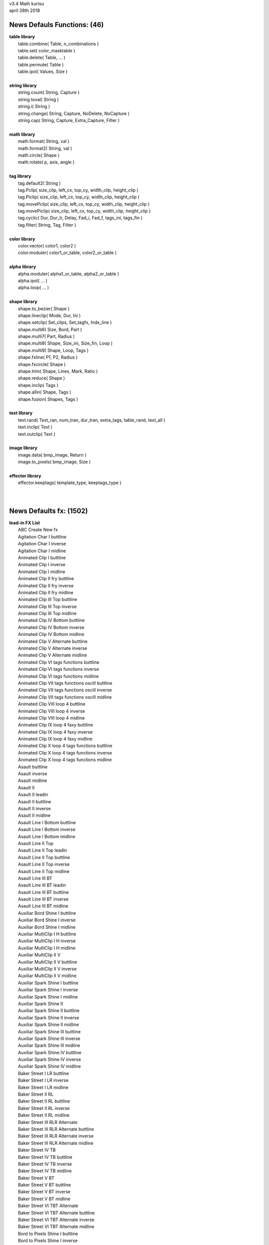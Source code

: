 .. highlight:: lua

| v3.4 Math kurisu
| april 28th 2018

News Defauls Functions: (46)
----------------------------
| **table library**
| 	table.combine( Table, n_combinations )
| 	table.set( color_masktable )
| 	table.delete( Table, ... )
| 	table.permute( Table )
| 	table.ipol( Values, Size )
| 
| **string library**
| 	string.count( String, Capture )
| 	string.toval( String )
| 	string.i( String )
| 	string.change( String, Capture, NoDelete, NoCapture )
| 	string.cap( String, Capture, Extra_Capture, Filter )
| 
| **math library**
| 	math.format( String, val )
| 	math.format2( String, val )
| 	math.circle( Shape )
| 	math.rotate( p, axis, angle )
| 
| **tag library**
| 	tag.default2( String )
| 	tag.Pclip( size_clip, left_cx, top_cy, width_clip, height_clip )
| 	tag.Piclip( size_clip, left_cx, top_cy, width_clip, height_clip )
| 	tag.movePclip( size_clip, left_cx, top_cy, width_clip, height_clip )
| 	tag.movePiclip( size_clip, left_cx, top_cy, width_clip, height_clip )
| 	tag.cyclic( Dur, Dur_tr, Delay, Fad_i, Fad_f, tags_ini, tags_fin )
| 	tag.filter( String, Tag, Filter )
| 
| **color library**
| 	color.vector( color1, color2 )
| 	color.moduler( color1_or_table, color2_or_table )
| 
| **alpha library**
| 	alpha.moduler( alpha1_or_table, alpha2_or_table )		
| 	alpha.ipol( ... )
| 	alpha.loop( ... )
| 
| **shape library**
| 	shape.to_bezier( Shape )
| 	shape.lineclip( Mode, Dur, Ini )
| 	shape.setclip( Set_clips, Set_tagfx, Indx_line )
| 	shape.multi6( Size, Bord, Part )
| 	shape.multi7( Part, Radius )
| 	shape.multi8( Shape, Size_ini, Size_fin, Loop )
| 	shape.multi9( Shape, Loop, Tags )
| 	shape.fxline( P1, P2, Radius )
| 	shape.fxcircle( Shape )
| 	shape.trim( Shape, Lines, Mark, Ratio )
| 	shape.reduce( Shape )
| 	shape.inclip( Tags )
| 	shape.allin( Shape, Tags )
| 	shape.fusion( Shapes, Tags )
| 
| **text library**
| 	text.rand( Text_ran, num_tran, dur_tran, extra_tags, table_rand, text_all )
| 	text.inclip( Text )
| 	text.outclip( Text )
| 
| **image library**
| 	image.data( bmp_image, Return )
| 	image.to_pixels( bmp_image, Size )
| 
| **effector library**
| 	effector.keeptags( template_type, keeptags_type )
| 
| 

News Defaults fx: (1502)
------------------------
| **lead-in FX List**
| 	ABC Create New fx
| 	Agitation Char I buttline
| 	Agitation Char I inverse
| 	Agitation Char I midline
| 	Animated Clip I buttline
| 	Animated Clip I inverse
| 	Animated Clip I midline
| 	Animated Clip II fry buttline
| 	Animated Clip II fry inverse
| 	Animated Clip II fry midline
| 	Animated Clip III Top buttline
| 	Animated Clip III Top inverse
| 	Animated Clip III Top midline
| 	Animated Clip IV Bottom buttline
| 	Animated Clip IV Bottom inverse
| 	Animated Clip IV Bottom midline
| 	Animated Clip V Alternate buttline
| 	Animated Clip V Alternate inverse
| 	Animated Clip V Alternate midline
| 	Animated Clip VI tags functions buttline
| 	Animated Clip VI tags functions inverse
| 	Animated Clip VI tags functions midline
| 	Animated Clip VII tags functions oscill buttline
| 	Animated Clip VII tags functions oscill inverse
| 	Animated Clip VII tags functions oscill midline
| 	Animated Clip VIII loop 4 buttline
| 	Animated Clip VIII loop 4 inverse
| 	Animated Clip VIII loop 4 midline
| 	Animated Clip IX loop 4 faxy buttline
| 	Animated Clip IX loop 4 faxy inverse
| 	Animated Clip IX loop 4 faxy midline
| 	Animated Clip X loop 4 tags functions buttline
| 	Animated Clip X loop 4 tags functions inverse
| 	Animated Clip X loop 4 tags functions midline
| 	Asault buttline
| 	Asault inverse
| 	Asault midline
| 	Asault II
| 	Asault II leadin
| 	Asault II buttline
| 	Asault II inverse
| 	Asault II midline
| 	Asault Line I Bottom buttline
| 	Asault Line I Bottom inverse
| 	Asault Line I Bottom midline
| 	Asault Line II Top
| 	Asault Line II Top leadin
| 	Asault Line II Top buttline
| 	Asault Line II Top inverse
| 	Asault Line II Top midline
| 	Asault Line III BT
| 	Asault Line III BT leadin
| 	Asault Line III BT buttline
| 	Asault Line III BT inverse
| 	Asault Line III BT midline
| 	Auxiliar Bord Shine I buttline
| 	Auxiliar Bord Shine I inverse
| 	Auxiliar Bord Shine I midline
| 	Auxiliar MultiClip I H buttline
| 	Auxiliar MultiClip I H inverse
| 	Auxiliar MultiClip I H midline
| 	Auxiliar MultiClip II V
| 	Auxiliar MultiClip II V buttline
| 	Auxiliar MultiClip II V inverse
| 	Auxiliar MultiClip II V midline
| 	Auxiliar Spark Shine I buttline
| 	Auxiliar Spark Shine I inverse
| 	Auxiliar Spark Shine I midline
| 	Auxiliar Spark Shine II
| 	Auxiliar Spark Shine II buttline
| 	Auxiliar Spark Shine II inverse
| 	Auxiliar Spark Shine II midline
| 	Auxiliar Spark Shine III buttline
| 	Auxiliar Spark Shine III inverse
| 	Auxiliar Spark Shine III midline
| 	Auxiliar Spark Shine IV buttline
| 	Auxiliar Spark Shine IV inverse
| 	Auxiliar Spark Shine IV midline
| 	Baker Street I LR buttline
| 	Baker Street I LR inverse
| 	Baker Street I LR midline
| 	Baker Street II RL
| 	Baker Street II RL buttline
| 	Baker Street II RL inverse
| 	Baker Street II RL midline
| 	Baker Street III RLR Alternate
| 	Baker Street III RLR Alternate buttline
| 	Baker Street III RLR Alternate inverse
| 	Baker Street III RLR Alternate midline
| 	Baker Street IV TB
| 	Baker Street IV TB buttline
| 	Baker Street IV TB inverse
| 	Baker Street IV TB midline
| 	Baker Street V BT
| 	Baker Street V BT buttline
| 	Baker Street V BT inverse
| 	Baker Street V BT midline
| 	Baker Street VI TBT Alternate
| 	Baker Street VI TBT Alternate buttline
| 	Baker Street VI TBT Alternate inverse
| 	Baker Street VI TBT Alternate midline
| 	Bord to Pixels Shine I buttline
| 	Bord to Pixels Shine I inverse
| 	Bord to Pixels Shine I midline
| 	Bord to Pixels Shine II buttline
| 	Bord to Pixels Shine II inverse
| 	Bord to Pixels Shine II midline
| 	Bord to Pixels Shine III buttline
| 	Bord to Pixels Shine III inverse
| 	Bord to Pixels Shine III midline
| 	Bord to Pixels Shine IV buttline
| 	Bord to Pixels Shine IV inverse
| 	Bord to Pixels Shine IV midline
| 	Bord to Pixels Shine V buttline
| 	Bord to Pixels Shine V inverse
| 	Bord to Pixels Shine V midline
| 	Bord to Pixels Shine VI buttline
| 	Bord to Pixels Shine VI inverse
| 	Bord to Pixels Shine VI midline
| 	Bord to Pixels Shine VII buttline
| 	Bord to Pixels Shine VII inverse
| 	Bord to Pixels Shine VII midline
| 	Char Clip 4 I
| 	Char Clip 4 I buttline
| 	Char Clip 4 I inverse
| 	Char Clip 4 I midline
| 	Char Clip 4 II
| 	Char Clip 4 II buttline
| 	Char Clip 4 II inverse
| 	Char Clip 4 II midline
| 	Char Random I buttline
| 	Char Random I inverse
| 	Char Random I midline
| 	Char Random II numbers buttline
| 	Char Random II numbers inverse
| 	Char Random II numbers midline
| 	Char Random III binary
| 	Char Random III binary buttline
| 	Char Random III binary inverse
| 	Char Random III binary midline
| 	Char Random IV Ascend
| 	Char Random IV Ascend buttline
| 	Char Random IV Ascend inverse
| 	Char Random IV Ascend midline
| 	Char Random V Ascend numbers
| 	Char Random V Ascend numbers buttline
| 	Char Random V Ascend numbers inverse
| 	Char Random V Ascend numbers midline
| 	Char Random VI Ascend binary
| 	Char Random VI Ascend binary buttline
| 	Char Random VI Ascend binary inverse
| 	Char Random VI Ascend binary midline
| 	Char Random VII Descend
| 	Char Random VII Descend buttline
| 	Char Random VII Descend inverse
| 	Char Random VII Descend midline
| 	Char Random VIII Descend numbers
| 	Char Random VIII Descend numbers buttline
| 	Char Random VIII Descend numbers inverse
| 	Char Random VIII Descend numbers midline
| 	Char Random IX Descend binary
| 	Char Random IX Descend binary buttline
| 	Char Random IX Descend binary inverse
| 	Char Random IX Descend binary midline
| 	Char Random X ADA Alternate
| 	Char Random X ADA Alternate buttline
| 	Char Random X ADA Alternate inverse
| 	Char Random X ADA Alternate midline
| 	Char Random XI ADA Alternate numbers
| 	Char Random XI ADA Alternate numbers buttline
| 	Char Random XI ADA Alternate numbers inverse
| 	Char Random XI ADA Alternate numbers midline
| 	Char Random XII ADA Alternate binary
| 	Char Random XII ADA Alternate binary buttline
| 	Char Random XII ADA Alternate binary inverse
| 	Char Random XII ADA Alternate binary midline
| 	Char Random XIII ADA rand
| 	Char Random XIII ADA rand buttline
| 	Char Random XIII ADA rand inverse
| 	Char Random XIII ADA rand midline
| 	Char Random XIV ADA rand numbers
| 	Char Random XIV ADA rand numbers buttline
| 	Char Random XIV ADA rand numbers inverse
| 	Char Random XIV ADA rand numbers midline
| 	Char Random XV ADA rand binary
| 	Char Random XV ADA rand binary buttline
| 	Char Random XV ADA rand binary inverse
| 	Char Random XV ADA rand binary midline
| 	Char Random XVI LR
| 	Char Random XVI LR buttline
| 	Char Random XVI LR inverse
| 	Char Random XVI LR midline
| 	Char Random XVII RL
| 	Char Random XVII RL buttline
| 	Char Random XVII RL inverse
| 	Char Random XVII RL midline
| 	Char Random XVIII line numbers
| 	Char Random XVIII line binary
| 	Char Random XIX line Ascend
| 	Char Random XIX line Ascend numbers
| 	Char Random XIX line Ascend binary
| 	Char Random XX line Descend
| 	Char Random XX line Descend numbers
| 	Char Random XX line Descend binary
| 	Char Randon XXI line ADA Alternate
| 	Char Randon XXI line ADA Alternate numbers
| 	Char Randon XXI line ADA Alternate binary
| 	Char Randon XXII line ADA rand
| 	Char Randon XXII line ADA rand numbers
| 	Char Randon XXII line ADA rand binary
| 	Char Under Sea I buttline
| 	Char Under Sea I inverse
| 	Char Under Sea I midline
| 	Chess Multi Color buttline
| 	Chess Multi Color inverse
| 	Chess Multi Color midline
| 	Clip Curves I buttline
| 	Clip Curves I inverse
| 	Clip Curves I midline
| 	Clips Rand I frxyz
| 	Clips Rand I frxyz buttline
| 	Clips Rand I frxyz inverse
| 	Clips Rand I frxyz midline
| 	Clips Rand II Colors
| 	Clips Rand II Colors buttline
| 	Clips Rand II Colors inverse
| 	Clips Rand II Colors midline
| 	Clip Triangles I buttline
| 	Clip Triangles I inverse
| 	Clip Triangles I midline
| 	Crazy Oscill I buttline
| 	Crazy Oscill I inverse
| 	Crazy Oscill I midline
| 	Curve Line I buttline
| 	Curve Line I inverse
| 	Curve Line I midline
| 	Deformed Zoom I buttline
| 	Deformed Zoom I inverse
| 	Deformed Zoom I midline
| 	Deformed Zoom I Line
| 	Deformed Zoom II Ascend
| 	Deformed Zoom II Ascend buttline
| 	Deformed Zoom II Ascend inverse
| 	Deformed Zoom II Ascend midline
| 	Deformed Zoom III Descend
| 	Deformed Zoom III Descend buttline
| 	Deformed Zoom III Descend inverse
| 	Deformed Zoom III Descend midline
| 	Deformed Zoom IV ADA Alternate
| 	Deformed Zoom IV ADA Alternate buttline
| 	Deformed Zoom IV ADA Alternate inverse
| 	Deformed Zoom IV ADA Alternate midline
| 	Deformed Zoom V LR
| 	Deformed Zoom V LR buttline
| 	Deformed Zoom V LR inverse
| 	Deformed Zoom V LR midline
| 	Deformed Zoom VI RL
| 	Deformed Zoom VI RL buttline
| 	Deformed Zoom VI RL inverse
| 	Deformed Zoom VI RL midline
| 	Distort Clip In Line I LR
| 	Emerge Clip III HVH Alternate buttline
| 	Emerge Clip III HVH Alternate inverse
| 	Emerge Clip III HVH Alternate midline
| 	Ghost Shake Syl Multi buttline
| 	Ghost Shake Syl Multi inverse
| 	Ghost Shake Syl Multi midline
| 	Ghost Shake Syl Multi Line
| 	Ghost Shakes Simple buttline
| 	Ghost Shakes Simple inverse
| 	Ghost Shakes Simple midline
| 	Ghost Shakes Simple Line
| 	Hattori Syl Cut I
| 	Hattori Syl Cut I buttline
| 	Hattori Syl Cut I inverse
| 	Hattori Syl Cut I midline
| 	Meave Light I buttline
| 	Meave Light I inverse
| 	Meave Light I midline
| 	Move Char I buttline
| 	Move Char I inverse
| 	Move Char I midline
| 	Move Char II Gyre buttline
| 	Move Char II Gyre inverse
| 	Move Char II Gyre midline
| 	Move Char III Ascend
| 	Move Char III Ascend buttline
| 	Move Char III Ascend inverse
| 	Move Char III Ascend midline
| 	Move Char III Ascend preword
| 	Move Char IV Ascend Multi
| 	Move Char IV Ascend Multi buttline
| 	Move Char IV Ascend Multi inverse
| 	Move Char IV Ascend Multi midline
| 	Move Char IV Ascend Multi preword
| 	Move Char V Descend
| 	Move Char V Descend buttline
| 	Move Char V Descend inverse
| 	Move Char V Descend midline
| 	Move Char V Descend preword
| 	Move Char VI Descend Multi
| 	Move Char VI Descend Multi buttline
| 	Move Char VI Descend Multi inverse
| 	Move Char VI Descend Multi midline
| 	Move Char VI Descend Multi preword
| 	Move Syl from Center Line I inverse
| 	Move Syl from Center Line II
| 	Move Syl from Center Line II inverse
| 	Palpitations Char buttline
| 	Palpitations Char inverse
| 	Palpitations Char midline
| 	Screw Char II move
| 	Screw Char II move buttline
| 	Screw Char II move inverse
| 	Screw Char II move midline
| 	Screw Char III fry
| 	Screw Char III fry buttline
| 	Screw Char III fry inverse
| 	Screw Char III fry midline
| 	Screw Char IV fry move
| 	Screw Char IV fry move buttline
| 	Screw Char IV fry move inverse
| 	Screw Char IV fry move midline
| 	Screw Char V frz
| 	Screw Char V frz buttline
| 	Screw Char V frz inverse
| 	Screw Char V frz midline
| 	Screw Char VI frz move
| 	Screw Char VI frz move buttline
| 	Screw Char VI frz move inverse
| 	Screw Char VI frz move midline
| 	Screw Char VII Rectangle
| 	Screw Char VII Rectangle buttline
| 	Screw Char VII Rectangle inverse
| 	Screw Char VII Rectangle midline
| 	Screw Char VIII Rectangle move
| 	Screw Char VIII Rectangle move buttline
| 	Screw Char VIII Rectangle move inverse
| 	Screw Char VIII Rectangle move midline
| 	Screw Char IX Rectangle fry
| 	Screw Char IX Rectangle fry buttline
| 	Screw Char IX Rectangle fry inverse
| 	Screw Char IX Rectangle fry midline
| 	Screw Char X Rectangle fry move
| 	Screw Char X Rectangle fry move buttline
| 	Screw Char X Rectangle fry move inverse
| 	Screw Char X Rectangle fry move midline
| 	Screw Char XI Rectangle frz
| 	Screw Char XI Rectangle frz buttline
| 	Screw Char XI Rectangle frz inverse
| 	Screw Char XI Rectangle frz midline
| 	Screw Char XII Rectangle frz move
| 	Screw Char XII Rectangle frz move buttline
| 	Screw Char XII Rectangle frz move inverse
| 	Screw Char XII Rectangle frz move midline
| 	Snake Char I buttline
| 	Snake Char I inverse
| 	Snake Char I midline
| 	Snake Char II buttline
| 	Snake Char II inverse
| 	Snake Char II midline
| 	SNSD Oh
| 	SNSD Oh buttline
| 	SNSD Oh inverse
| 	SNSD Oh midline
| 	Spectrum Move Char buttline
| 	Spectrum Move Char inverse
| 	Spectrum Move Char midline
| 	Static Clip I Ascend buttline
| 	Static Clip I Ascend inverse
| 	Static Clip I Ascend midline
| 	Static Clip II Descend buttline
| 	Static Clip II Descend inverse
| 	Static Clip II Descend midline
| 	Static Clip III ADA Alternate buttline
| 	Static Clip III ADA Alternate inverse
| 	Static Clip III ADA Alternate midline
| 	Static Clip IV LR buttline
| 	Static Clip IV LR inverse
| 	Static Clip IV LR midline
| 	Static Clip V RL buttline
| 	Static Clip V RL inverse
| 	Static Clip V RL midline
| 	Static Clip VI LRL Alternate buttline
| 	Static Clip VI LRL Alternate inverse
| 	Static Clip VI LRL Alternate midline
| 	Static Clip VII LTRB Alternate
| 	Static Clip VII LTRB Alternate buttline
| 	Static Clip VII LTRB Alternate inverse
| 	Static Clip VII LTRB Alternate midline
| 	Static Clip VIII Horizontal Multi I
| 	Static Clip VIII Horizontal Multi I buttline
| 	Static Clip VIII Horizontal Multi I inverse
| 	Static Clip VIII Horizontal Multi I midline
| 	Static Clip IX Vertical Multi I buttline
| 	Static Clip IX Vertical Multi I inverse
| 	Static Clip IX Vertical Multi I midline
| 	Stela Move I LR buttline
| 	Stela Move I LR inverse
| 	Stela Move I LR midline
| 	Stela Move II RL
| 	Stela Move II RL buttline
| 	Stela Move II RL inverse
| 	Stela Move II RL midline
| 	Stela Move III BT
| 	Stela Move III BT buttline
| 	Stela Move III BT inverse
| 	Stela Move III BT midline
| 	Stela Move IV TB
| 	Stela Move IV TB buttline
| 	Stela Move IV TB inverse
| 	Stela Move IV TB midline
| 	Stela Move V BTB Alternate
| 	Stela Move V BTB Alternate buttline
| 	Stela Move V BTB Alternate inverse
| 	Stela Move V BTB Alternate midline
| 	Wavelet Char buttline
| 	Wavelet Char inverse
| 	Wavelet Char midline
| 	
| **hi-light FX List**
| 	ABC Create New fx
| 	Amorphous Syl I MultiColor
| 	Bee V D1
| 	Bee VI D2
| 	Bee VII DA
| 	Bee VIII DD
| 	Char Clip 4 I
| 	Char Clip 4 II
| 	Char Flame I
| 	Clip Rand I oscill faxy
| 	Halo Border Shine IV Horizontal
| 	Halo Border Shine V HV
| 	Persistence Of Color I
| 	Shine Twist I
| 	Shine Twist II
| 	Shine Twist III Alternate
| 	
| **lead-out FX List**
| 	ABC Create New fx
| 	Agitation Char I
| 	Agitation Char I buttline
| 	Agitation Char I inverse
| 	Agitation Char I midline
| 	Animated Clip I buttline
| 	Animated Clip I inverse
| 	Animated Clip I midline
| 	Animated Clip II fry buttline
| 	Animated Clip II fry inverse
| 	Animated Clip II fry midline
| 	Animated Clip III Top buttline
| 	Animated Clip III Top inverse
| 	Animated Clip III Top midline
| 	Animated Clip IV Bottom buttline
| 	Animated Clip IV Bottom inverse
| 	Animated Clip IV Bottom midline
| 	Animated Clip V Alternate buttline
| 	Animated Clip V Alternate inverse
| 	Animated Clip V Alternate midline
| 	Animated Clip VI tags functions buttline
| 	Animated Clip VI tags functions inverse
| 	Animated Clip VI tags functions midline
| 	Animated Clip VII tags functions oscill buttline
| 	Animated Clip VII tags functions oscill inverse
| 	Animated Clip VII tags functions oscill midline
| 	Animated Clip VIII loop 4 buttline
| 	Animated Clip VIII loop 4 inverse
| 	Animated Clip VIII loop 4 midline
| 	Animated Clip IX loop 4 faxy buttline
| 	Animated Clip IX loop 4 faxy inverse
| 	Animated Clip IX loop 4 faxy midline
| 	Animated Clip X loop 4 tags functions buttline
| 	Animated Clip X loop 4 tags functions inverse
| 	Animated Clip X loop 4 tags functions midline
| 	Asault leadout
| 	Asault buttline
| 	Asault inverse
| 	Asault midline
| 	Asault II
| 	Asault II leadout
| 	Asault II buttline
| 	Asault II inverse
| 	Asault II midline
| 	Asault Line I Bottom leadout
| 	Asault Line I Bottom buttline
| 	Asault Line I Bottom inverse
| 	Asault Line I Bottom midline
| 	Asault Line II Top
| 	Asault Line II Top leadout
| 	Asault Line II Top buttline
| 	Asault Line II Top inverse
| 	Asault Line II Top midline
| 	Asault Line III BT
| 	Asault Line III BT leadout
| 	Asault Line III BT buttline
| 	Asault Line III BT inverse
| 	Asault Line III BT midline
| 	Auxiliar Bord Shine I
| 	Auxiliar Bord Shine I buttline
| 	Auxiliar Bord Shine I inverse
| 	Auxiliar Bord Shine I midline
| 	Auxiliar MultiClip I H
| 	Auxiliar MultiClip I H buttline
| 	Auxiliar MultiClip I H inverse
| 	Auxiliar MultiClip I H midline
| 	Auxiliar MultiClip II V
| 	Auxiliar MultiClip II V buttline
| 	Auxiliar MultiClip II V inverse
| 	Auxiliar MultiClip II V midline
| 	Auxiliar Spark Shine I
| 	Auxiliar Spark Shine I buttline
| 	Auxiliar Spark Shine I inverse
| 	Auxiliar Spark Shine I midline
| 	Auxiliar Spark Shine II
| 	Auxiliar Spark Shine II buttline
| 	Auxiliar Spark Shine II inverse
| 	Auxiliar Spark Shine II midline
| 	Auxiliar Spark Shine III
| 	Auxiliar Spark Shine III buttline
| 	Auxiliar Spark Shine III inverse
| 	Auxiliar Spark Shine III midline
| 	Auxiliar Spark Shine IV
| 	Auxiliar Spark Shine IV buttline
| 	Auxiliar Spark Shine IV inverse
| 	Auxiliar Spark Shine IV midline
| 	Baker Street I LR
| 	Baker Street I LR buttline
| 	Baker Street I LR inverse
| 	Baker Street I LR midline
| 	Baker Street II RL
| 	Baker Street II RL buttline
| 	Baker Street II RL inverse
| 	Baker Street II RL midline
| 	Baker Street III RLR Alternate
| 	Baker Street III RLR Alternate buttline
| 	Baker Street III RLR Alternate inverse
| 	Baker Street III RLR Alternate midline
| 	Baker Street IV TB
| 	Baker Street IV TB buttline
| 	Baker Street IV TB inverse
| 	Baker Street IV TB midline
| 	Baker Street V BT
| 	Baker Street V BT buttline
| 	Baker Street V BT inverse
| 	Baker Street V BT midline
| 	Baker Street VI TBT Alternate
| 	Baker Street VI TBT Alternate buttline
| 	Baker Street VI TBT Alternate inverse
| 	Baker Street VI TBT Alternate midline
| 	Bord to Pixels Shine I buttline
| 	Bord to Pixels Shine I inverse
| 	Bord to Pixels Shine I midline
| 	Bord to Pixels Shine II buttline
| 	Bord to Pixels Shine II inverse
| 	Bord to Pixels Shine II midline
| 	Bord to Pixels Shine III buttline
| 	Bord to Pixels Shine III inverse
| 	Bord to Pixels Shine III midline
| 	Bord to Pixels Shine IV buttline
| 	Bord to Pixels Shine IV inverse
| 	Bord to Pixels Shine IV midline
| 	Bord to Pixels Shine V buttline
| 	Bord to Pixels Shine V inverse
| 	Bord to Pixels Shine V midline
| 	Bord to Pixels Shine VI buttline
| 	Bord to Pixels Shine VI inverse
| 	Bord to Pixels Shine VI midline
| 	Bord to Pixels Shine VII buttline
| 	Bord to Pixels Shine VII inverse
| 	Bord to Pixels Shine VII midline
| 	Char Clip 4 I
| 	Char Clip 4 I buttline
| 	Char Clip 4 I inverse
| 	Char Clip 4 I midline
| 	Char Clip 4 II
| 	Char Clip 4 II buttline
| 	Char Clip 4 II inverse
| 	Char Clip 4 II midline
| 	Char Random I buttline
| 	Char Random I inverse
| 	Char Random I midline
| 	Char Random II numbers buttline
| 	Char Random II numbers inverse
| 	Char Random II numbers midline
| 	Char Random III binary
| 	Char Random III binary buttline
| 	Char Random III binary inverse
| 	Char Random III binary midline
| 	Char Random IV Ascend
| 	Char Random IV Ascend buttline
| 	Char Random IV Ascend inverse
| 	Char Random IV Ascend midline
| 	Char Random V Ascend numbers
| 	Char Random V Ascend numbers buttline
| 	Char Random V Ascend numbers inverse
| 	Char Random V Ascend numbers midline
| 	Char Random VI Ascend binary
| 	Char Random VI Ascend binary buttline
| 	Char Random VI Ascend binary inverse
| 	Char Random VI Ascend binary midline
| 	Char Random VII Descend
| 	Char Random VII Descend buttline
| 	Char Random VII Descend inverse
| 	Char Random VII Descend midline
| 	Char Random VIII Descend numbers
| 	Char Random VIII Descend numbers buttline
| 	Char Random VIII Descend numbers inverse
| 	Char Random VIII Descend numbers midline
| 	Char Random IX Descend binary
| 	Char Random IX Descend binary buttline
| 	Char Random IX Descend binary inverse
| 	Char Random IX Descend binary midline
| 	Char Random X ADA Alternate
| 	Char Random X ADA Alternate buttline
| 	Char Random X ADA Alternate inverse
| 	Char Random X ADA Alternate midline
| 	Char Random XI ADA Alternate numbers
| 	Char Random XI ADA Alternate numbers buttline
| 	Char Random XI ADA Alternate numbers inverse
| 	Char Random XI ADA Alternate numbers midline
| 	Char Random XII ADA Alternate binary
| 	Char Random XII ADA Alternate binary buttline
| 	Char Random XII ADA Alternate binary inverse
| 	Char Random XII ADA Alternate binary midline
| 	Char Random XIII ADA rand
| 	Char Random XIII ADA rand buttline
| 	Char Random XIII ADA rand inverse
| 	Char Random XIII ADA rand midline
| 	Char Random XIV ADA rand numbers
| 	Char Random XIV ADA rand numbers buttline
| 	Char Random XIV ADA rand numbers inverse
| 	Char Random XIV ADA rand numbers midline
| 	Char Random XV ADA rand binary
| 	Char Random XV ADA rand binary buttline
| 	Char Random XV ADA rand binary inverse
| 	Char Random XV ADA rand binary midline
| 	Char Random XVI LR
| 	Char Random XVI LR buttline
| 	Char Random XVI LR inverse
| 	Char Random XVI LR midline
| 	Char Random XVII RL
| 	Char Random XVII RL buttline
| 	Char Random XVII RL inverse
| 	Char Random XVII RL midline
| 	Char Random XVIII line numbers
| 	Char Random XVIII line binary
| 	Char Random XIX line Ascend
| 	Char Random XIX line Ascend numbers
| 	Char Random XIX line Ascend binary
| 	Char Random XX line Descend
| 	Char Random XX line Descend numbers
| 	Char Random XX line Descend binary
| 	Char Randon XXI line ADA Alternate
| 	Char Randon XXI line ADA Alternate numbers
| 	Char Randon XXI line ADA Alternate binary
| 	Char Randon XXII line ADA rand
| 	Char Randon XXII line ADA rand numbers
| 	Char Randon XXII line ADA rand binary
| 	Chess Multi Color
| 	Chess Multi Color buttline
| 	Chess Multi Color inverse
| 	Chess Multi Color midline
| 	Clip Curves I
| 	Clip Curves I buttline
| 	Clip Curves I inverse
| 	Clip Curves I midline
| 	Clip Curves II Line
| 	Clips Rand I frxyz
| 	Clips Rand I frxyz buttline
| 	Clips Rand I frxyz inverse
| 	Clips Rand I frxyz midline
| 	Clips Rand II Colors
| 	Clips Rand II Colors buttline
| 	Clips Rand II Colors inverse
| 	Clips Rand II Colors midline
| 	Clip Triangles I
| 	Clip Triangles I buttline
| 	Clip Triangles I inverse
| 	Clip Triangles I midline
| 	Clip Triangles II Line
| 	Crazy Oscill I
| 	Crazy Oscill I buttline
| 	Crazy Oscill I inverse
| 	Crazy Oscill I midline
| 	Curve Line I
| 	Curve Line I buttline
| 	Curve Line I inverse
| 	Curve Line I midline
| 	Deformed Zoom I
| 	Deformed Zoom I buttline
| 	Deformed Zoom I inverse
| 	Deformed Zoom I midline
| 	Deformed Zoom I Line
| 	Deformed Zoom II Ascend
| 	Deformed Zoom II Ascend buttline
| 	Deformed Zoom II Ascend inverse
| 	Deformed Zoom II Ascend midline
| 	Deformed Zoom III Descend
| 	Deformed Zoom III Descend buttline
| 	Deformed Zoom III Descend inverse
| 	Deformed Zoom III Descend midline
| 	Deformed Zoom IV ADA Alternate
| 	Deformed Zoom IV ADA Alternate buttline
| 	Deformed Zoom IV ADA Alternate inverse
| 	Deformed Zoom IV ADA Alternate midline
| 	Deformed Zoom V LR
| 	Deformed Zoom V LR buttline
| 	Deformed Zoom V LR inverse
| 	Deformed Zoom V LR midline
| 	Deformed Zoom VI RL
| 	Deformed Zoom VI RL buttline
| 	Deformed Zoom VI RL inverse
| 	Deformed Zoom VI RL midline
| 	Distort Clip In Line II RL
| 	Emerge Clip III HVH Alternate
| 	Emerge Clip III HVH Alternate buttline
| 	Emerge Clip III HVH Alternate inverse
| 	Emerge Clip III HVH Alternate midline
| 	Ghost Line postline Clips
| 	Ghost Shake Syl Multi
| 	Ghost Shake Syl Multi buttline
| 	Ghost Shake Syl Multi inverse
| 	Ghost Shake Syl Multi midline
| 	Ghost Shake Syl Multi Line
| 	Ghost Shakes Simple
| 	Ghost Shakes Simple buttline
| 	Ghost Shakes Simple inverse
| 	Ghost Shakes Simple midline
| 	Ghost Shakes Simple Line
| 	Hattori Syl Cut I
| 	Hattori Syl Cut I buttline
| 	Hattori Syl Cut I inverse
| 	Hattori Syl Cut I midline
| 	Meave Light I
| 	Meave Light I buttline
| 	Meave Light I inverse
| 	Meave Light I midline
| 	Move Char I buttline
| 	Move Char I inverse
| 	Move Char I midline
| 	Move Char II Gyre buttline
| 	Move Char II Gyre inverse
| 	Move Char II Gyre midline
| 	Move Char III Ascend
| 	Move Char III Ascend buttline
| 	Move Char III Ascend inverse
| 	Move Char III Ascend midline
| 	Move Char III Ascend postword
| 	Move Char IV Ascend Multi
| 	Move Char IV Ascend Multi buttline
| 	Move Char IV Ascend Multi inverse
| 	Move Char IV Ascend Multi midline
| 	Move Char IV Ascend Multi postword
| 	Move Char V Descend
| 	Move Char V Descend buttline
| 	Move Char V Descend inverse
| 	Move Char V Descend midline
| 	Move Char V Descend postword
| 	Move Char VI Descend Multi
| 	Move Char VI Descend Multi buttline
| 	Move Char VI Descend Multi inverse
| 	Move Char VI Descend Multi midline
| 	Move Char VI Descend Multi postword
| 	Move Line Center Clip I
| 	Move Line Center Clip II
| 	Move Line Center Clip III Sequence
| 	Move Syl from Center Line I inverse
| 	Move Syl from Center Line II
| 	Move Syl from Center Line II inverse
| 	Palpitations Char
| 	Palpitations Char buttline
| 	Palpitations Char inverse
| 	Palpitations Char midline
| 	Screw Char II move
| 	Screw Char II move buttline
| 	Screw Char II move inverse
| 	Screw Char II move midline
| 	Screw Char III fry
| 	Screw Char III fry buttline
| 	Screw Char III fry inverse
| 	Screw Char III fry midline
| 	Screw Char IV fry move
| 	Screw Char IV fry move buttline
| 	Screw Char IV fry move inverse
| 	Screw Char IV fry move midline
| 	Screw Char V frz
| 	Screw Char V frz buttline
| 	Screw Char V frz inverse
| 	Screw Char V frz midline
| 	Screw Char VI frz move
| 	Screw Char VI frz move buttline
| 	Screw Char VI frz move inverse
| 	Screw Char VI frz move midline
| 	Screw Char VII Rectangle
| 	Screw Char VII Rectangle buttline
| 	Screw Char VII Rectangle inverse
| 	Screw Char VII Rectangle midline
| 	Screw Char VIII Rectangle move
| 	Screw Char VIII Rectangle move buttline
| 	Screw Char VIII Rectangle move inverse
| 	Screw Char VIII Rectangle move midline
| 	Screw Char IX Rectangle fry
| 	Screw Char IX Rectangle fry buttline
| 	Screw Char IX Rectangle fry inverse
| 	Screw Char IX Rectangle fry midline
| 	Screw Char X Rectangle fry move
| 	Screw Char X Rectangle fry move buttline
| 	Screw Char X Rectangle fry move inverse
| 	Screw Char X Rectangle fry move midline
| 	Screw Char XI Rectangle frz
| 	Screw Char XI Rectangle frz buttline
| 	Screw Char XI Rectangle frz inverse
| 	Screw Char XI Rectangle frz midline
| 	Screw Char XII Rectangle frz move
| 	Screw Char XII Rectangle frz move buttline
| 	Screw Char XII Rectangle frz move inverse
| 	Screw Char XII Rectangle frz move midline
| 	Shigatsu Op 1
| 	Snake Char I buttline
| 	Snake Char I inverse
| 	Snake Char I midline
| 	Snake Char II
| 	Snake Char II buttline
| 	Snake Char II inverse
| 	Snake Char II midline
| 	SNSD Oh
| 	SNSD Oh buttline
| 	SNSD Oh inverse
| 	SNSD Oh midline
| 	Spectrum Move Char buttline
| 	Spectrum Move Char inverse
| 	Spectrum Move Char midline
| 	Static Clip III ADA Alternate
| 	Static Clip III ADA Alternate buttline
| 	Static Clip III ADA Alternate inverse
| 	Static Clip III ADA Alternate midline
| 	Static Clip VI LRL Alternate
| 	Static Clip VI LRL Alternate buttline
| 	Static Clip VI LRL Alternate inverse
| 	Static Clip VI LRL Alternate midline
| 	Static Clip VII LTRB Alternate
| 	Static Clip VII LTRB Alternate buttline
| 	Static Clip VII LTRB Alternate inverse
| 	Static Clip VII LTRB Alternate midline
| 	Static Clip VIII Horizontal Multi I buttline
| 	Static Clip VIII Horizontal Multi I inverse
| 	Static Clip VIII Horizontal Multi I midline
| 	Static Clip IX Vertical Multi I buttline
| 	Static Clip IX Vertical Multi I inverse
| 	Static Clip IX Vertical Multi I midline
| 	Stela Move III BT
| 	Stela Move III BT buttline
| 	Stela Move III BT midline
| 	Stela Move III BT inverse
| 	Stela Move IV TB
| 	Stela Move IV TB buttline
| 	Stela Move IV TB midline
| 	Stela Move IV TB inverse
| 	Stela Move V BTB Alternate
| 	Stela Move V BTB Alternate buttline
| 	Stela Move V BTB Alternate midline
| 	Stela Move V BTB Alternate inverse
| 	Wavelet Char
| 	Wavelet Char buttline
| 	Wavelet Char inverse
| 	Wavelet Char midline
| 	
| **shape FX List**
| 	ABC Create New fx
| 	?? ????? I TL
| 	?? ????? I TL fscxy
| 	?? ????? II TL
| 	?? ????? II TL fscxy
| 	Bakura I TL
| 	Bakura II TL
| 	Before Line II Circle
| 	Bezier Heart I TL
| 	Bezier Heart II TL
| 	Bezier Snake I TL I
| 	Bezier Snake I TL II
| 	Bezier Snake II Super Star TL
| 	Bezier Snake III Super Start Double TL
| 	Big Pixel I leadin
| 	Big Pixel I leadin buttline
| 	Big Pixel I leadin inverse
| 	Big Pixel I leadin midline
| 	Big Pixel I leadout
| 	Big Pixel I leadout buttline
| 	Big Pixel I leadout inverse
| 	Big Pixel I leadout midline
| 	Big Pixel I Line
| 	Big Pixel I postline
| 	Big Pixel I preline
| 	Big Pixel I TL
| 	Blue the Stars I leadin
| 	Blue the Stars I leadin buttline
| 	Blue the Stars I leadin inverse
| 	Blue the Stars I leadin midline
| 	Blue the Stars I leadout
| 	Blue the Stars I leadout buttline
| 	Blue the Stars I leadout inverse
| 	Blue the Stars I leadout midline
| 	Blue the Stars I Line
| 	Blue the Stars I postline
| 	Blue the Stars I preline
| 	Blue the Stars I TL
| 	Blue the Stars II leadin
| 	Blue the Stars II leadin buttline
| 	Blue the Stars II leadin inverse
| 	Blue the Stars II leadin midline
| 	Blue the Stars II leadout
| 	Blue the Stars II leadout buttline
| 	Blue the Stars II leadout inverse
| 	Blue the Stars II leadout midline
| 	Blue the Stars II Line
| 	Blue the Stars II postline
| 	Blue the Stars II preline
| 	Blue the Stars II TL
| 	Circle Color Apology I HL
| 	Circle Color Apology I leadin
| 	Circle Color Apology I leadin buttline
| 	Circle Color Apology I leadin inverse
| 	Circle Color Apology I leadin midline
| 	Circle Color Apology I leadout
| 	Circle Color Apology I leadout buttline
| 	Circle Color Apology I leadout inverse
| 	Circle Color Apology I leadout midline
| 	Circle Color Apology I Line
| 	Circle Color Apology I postline
| 	Circle Color Apology I preline
| 	Circle Multi Shape I leadin
| 	Circle Multi Shape I leadin buttline
| 	Circle Multi Shape I leadin inverse
| 	Circle Multi Shape I leadin midline
| 	Circle Multi Shape I leadout
| 	Circle Multi Shape I leadout buttline
| 	Circle Multi Shape I leadout inverse
| 	Circle Multi Shape I leadout midline
| 	Circle Multi Shape I Line
| 	Circle Multi Shape I postline
| 	Circle Multi Shape I preline
| 	Cristal Fake HL
| 	Cristal Fake leadin
| 	Cristal Fake leadin buttline
| 	Cristal Fake leadin inverse
| 	Cristal Fake leadin midline
| 	Cristal Fake leadout
| 	Cristal Fake leadout buttline
| 	Cristal Fake leadout inverse
| 	Cristal Fake leadout midline
| 	Cristal Fake Line
| 	Cristal Fake preline
| 	Dollars Bills leadin
| 	Dollars Bills leadin buttline
| 	Dollars Bills leadin inverse
| 	Dollars Bills leadin midline
| 	Dollars Bills leadout
| 	Dollars Bills leadout buttline
| 	Dollars Bills leadout inverse
| 	Dollars Bills leadout midline
| 	Dollars Bills Line
| 	Dollars Bills postline
| 	Dollars Bills preline
| 	Feather Multi HL
| 	Feather Multi leadin
| 	Feather Multi leadin buttline
| 	Feather Multi leadin inverse
| 	Feather Multi leadin midline
| 	Feather Multi leadout
| 	Feather Multi leadout buttline
| 	Feather Multi leadout inverse
| 	Feather Multi leadout midline
| 	Feather Multi Line
| 	Feather Multi postline
| 	Feather Multi preline
| 	Feathers I leadin buttline
| 	Feathers I leadin inverse
| 	Feathers I leadin midline
| 	Feathers I leadout buttline
| 	Feathers I leadout inverse
| 	Feathers I leadout midline
| 	Feathers I Line
| 	Feathers I postline
| 	Feathers I preline
| 	Geometric Figures I HL
| 	Geometric Figures I leadin
| 	Geometric Figures I leadin buttline
| 	Geometric Figures I leadin inverse
| 	Geometric Figures I leadin midline
| 	Geometric Figures I leadout
| 	Geometric Figures I leadout buttline
| 	Geometric Figures I leadout inverse
| 	Geometric Figures I leadout midline
| 	Geometric Figures I Line
| 	Geometric Figures I postline
| 	Geometric Figures I preline
| 	Jump Clasic Shape IV alternate HL
| 	Motor Gear Line
| 	Natsuo Smoke I leadin buttline
| 	Natsuo Smoke I leadin inverse
| 	Natsuo Smoke I leadin midline
| 	Natsuo Smoke I leadout buttline
| 	Natsuo Smoke I leadout inverse
| 	Natsuo Smoke I leadout midline
| 	Natsuo Smoke I Line
| 	Natsuo Smoke I postline
| 	Natsuo Smoke I preline
| 	Rapsodia I leadin
| 	Rapsodia I leadin buttline
| 	Rapsodia I leadin inverse
| 	Rapsodia I leadin midline
| 	Rapsodia I leadout
| 	Rapsodia I leadout buttline
| 	Rapsodia I leadout inverse
| 	Rapsodia I leadout midline
| 	Rapsodia I Line
| 	Rapsodia I postline
| 	Rapsodia I preline
| 	Sakura Bezier Snake I HL
| 	Sakura Bezier Snake II Double HL
| 	Sakura Circle I HL
| 	Sakura Circle I leadin
| 	Sakura Circle I leadin buttline
| 	Sakura Circle I leadin inverse
| 	Sakura Circle I leadin midline
| 	Sakura Circle I leadout
| 	Sakura Circle I leadout buttline
| 	Sakura Circle I leadout inverse
| 	Sakura Circle I leadout midline
| 	Sakura Circle I Line
| 	Sakura Circle I postline
| 	Sakura Circle I preline
| 	Sakura Circle II HL
| 	Sakura Circle II leadin
| 	Sakura Circle II leadin buttline
| 	Sakura Circle II leadin inverse
| 	Sakura Circle II leadin midline
| 	Sakura Circle II leadout
| 	Sakura Circle II leadout buttline
| 	Sakura Circle II leadout inverse
| 	Sakura Circle II leadout midline
| 	Sakura Circle II Line
| 	Sakura Circle II postline
| 	Sakura Circle II preline
| 	Sakura Silkworm I preHL
| 	Sakura Silkworm II preHL
| 	Sakura Silkworm III preHL
| 	Smoke I Line II
| 	Sparkling I HL
| 	Sparkling I leadin
| 	Sparkling I leadin buttline
| 	Sparkling I leadin inverse
| 	Sparkling I leadin midline
| 	Sparkling I leadout
| 	Sparkling I leadout buttline
| 	Sparkling I leadout inverse
| 	Sparkling I leadout midline
| 	Sparkling I leadin
| 	Sparkling I Line
| 	Sparkling I postline
| 	Sparkling I preline
| 	Sparkling I TL
| 	Square Random I HL
| 	Square Random I leadin
| 	Square Random I leadin buttline
| 	Square Random I leadin inverse
| 	Square Random I leadin midline
| 	Square Random I leadout
| 	Square Random I leadout buttline
| 	Square Random I leadout inverse
| 	Square Random I leadout midline
| 	Square Random I Line
| 	Star Soul I leadin
| 	Star Soul I leadin buttline
| 	Star Soul I leadin inverse
| 	Star Soul I leadin midline
| 	Star Soul I leadout
| 	Star Soul I leadout buttline
| 	Star Soul I leadout inverse
| 	Star Soul I leadout midline
| 	Star Soul I Line
| 	Star Soul I postline
| 	Star Soul I preline
| 	Star Soul II leadin
| 	Star Soul II leadin buttline
| 	Star Soul II leadin inverse
| 	Star Soul II leadin midline
| 	Star Soul II leadout
| 	Star Soul II leadout buttline
| 	Star Soul II leadout inverse
| 	Star Soul II leadout midline
| 	Star Soul II Line
| 	Star Soul II postline
| 	Star Soul II preline
| 	Star Soul III leadin
| 	Star Soul III leadin buttline
| 	Star Soul III leadin inverse
| 	Star Soul III leadin midline
| 	Star Soul III leadout
| 	Star Soul III leadout buttline
| 	Star Soul III leadout inverse
| 	Star Soul III leadout midline
| 	Star Soul III Line
| 	Star Soul III postline
| 	Star Soul III preline
| 	Steam I leadin
| 	Steam I leadin buttline
| 	Steam I leadin inverse
| 	Steam I leadin midline
| 	Steam I leadout
| 	Steam I leadout buttline
| 	Steam I leadout inverse
| 	Steam I leadout midline
| 	Steam I Line
| 	Steam I postline
| 	Steam I preline
| 	Stick I BT HL
| 	The Damned Sakuras HL
| 	The Damned Sakuras leadin
| 	The Damned Sakuras leadin buttline
| 	The Damned Sakuras leadin inverse
| 	The Damned Sakuras leadin midline
| 	The Damned Sakuras leadout
| 	The Damned Sakuras leadout buttline
| 	The Damned Sakuras leadout inverse
| 	The Damned Sakuras leadout midline
| 	The Damned Sakuras Line
| 	The Damned Sakuras postline
| 	The Damned Sakuras preline
| 	
| **translation FX List**
| 	ABC Create New fx
| 	Agitation Char I buttline
| 	Agitation Char I inverse
| 	Agitation Char I midline
| 	Agitation Char II
| 	Animated Clip II fry buttline
| 	Animated Clip II fry inverse
| 	Animated Clip II fry midline
| 	Animated Clip V Alternate buttline
| 	Animated Clip V Alternate inverse
| 	Animated Clip V Alternate midline
| 	Animated Clips VI LLRR Alternate Line
| 	Animated Clips VI LLRR Mark Alternate Line
| 	Animated Clips XI TTBB Alternate Line
| 	Animated Clips XI TTBB Mark Alternate Line
| 	Asault Sequence buttline
| 	Asault Sequence inverse
| 	Asault Sequence midline
| 	Auxiliar Spark Shine I buttline
| 	Auxiliar Spark Shine I inverse
| 	Auxiliar Spark Shine I midline
| 	Auxiliar Spark Shine II buttline
| 	Auxiliar Spark Shine II inverse
| 	Auxiliar Spark Shine II midline
| 	Auxiliar Spark Shine III buttline
| 	Auxiliar Spark Shine III inverse
| 	Auxiliar Spark Shine III midline
| 	Char Clip 4 I
| 	Char Clip 4 I buttline
| 	Char Clip 4 I inverse
| 	Char Clip 4 I midline
| 	Char Clip 4 II
| 	Char Clip 4 II buttline
| 	Char Clip 4 II inverse
| 	Char Clip 4 II midline
| 	Char Dancing I buttline
| 	Char Dancing I inverse
| 	Char Dancing I midline
| 	Char Dancing II buttline
| 	Char Dancing II inverse
| 	Char Dancing II midline
| 	Char Delay VIII frxyz
| 	Char Random XIV RCL
| 	Char Random XV RCL number
| 	Char Random XVI LCR binary
| 	Char Random XVII midline
| 	Char Random XVIII midline numbers
| 	Char Random XIX midline binary
| 	Char Twister I buttline
| 	Char Twister I inverse
| 	Char Twister I midline
| 	Char Twister II Double buttline
| 	Char Twister II Double inverse
| 	Char Twister II Double midline
| 	Char Under Sea buttline
| 	Char Under Sea inverse
| 	Char Under Sea midline
| 	Crazy Dancing Char II
| 	Crazy Dancing Char II buttline
| 	Crazy Dancing Char II inverse
| 	Crazy Dancing Char II midline
| 	Curve Line II
| 	Curve Line II buttline
| 	Curve Line II inverse
| 	Curve Line II midline
| 	Distort Clip in Line I LR
| 	Distort Clip in Line I RL
| 	Distort Clip in Line I RR
| 	Emerge Clip Grip III buttline
| 	Emerge Clip Grip III inverse
| 	Emerge Clip Grip III midline
| 	Emerge Clip VH buttline
| 	Emerge Clip VH inverse
| 	Emerge Clip VH midline
| 	Ghost Shake Char Simple buttline
| 	Ghost Shake Char Simple inverse
| 	Ghost Shake Char Simple midline
| 	Helical Char I
| 	Helical Char I buttline
| 	Helical Char I inverse
| 	Helical Char I midline
| 	Keane Again and Again buttline
| 	Keane Again and Again inverse
| 	Keane Again and Again midline
| 	Keane Loves Is The End buttline
| 	Keane Loves Is The End inverse
| 	Keane Loves Is The End midline
| 	Keane Perfect Symmetry buttline
| 	Keane Perfect Symmetry inverse
| 	Keane Perfect Symmetry midline
| 	Move Char from Center Line buttline
| 	Move Char from Center Line inverse
| 	Move Char from Center Line midline
| 	Move Char I Random I buttline
| 	Move Char I Random I inverse
| 	Move Char I Random I midline
| 	Move Char I Random II frxyz buttline
| 	Move Char I Random II frxyz inverse
| 	Move Char I Random II frxyz midline
| 	Move Char II BB
| 	Move Char II BB buttline
| 	Move Char II BB inverse
| 	Move Char II BB midline
| 	Move Char III BB frx
| 	Move Char III BB frx buttline
| 	Move Char III BB frx inverse
| 	Move Char III BB frx midline
| 	Move Char IV BB fry
| 	Move Char IV BB fry buttline
| 	Move Char IV BB fry inverse
| 	Move Char IV BB fry midline
| 	Move Char V BB frz
| 	Move Char V BB frz buttline
| 	Move Char V BB frz inverse
| 	Move Char V BB frz midline
| 	Move Char VI BB frxyz
| 	Move Char VI BB frxyz buttline
| 	Move Char VI BB frxyz inverse
| 	Move Char VI BB frxyz midline
| 	Move Char VII BT
| 	Move Char VII BT buttline
| 	Move Char VII BT inverse
| 	Move Char VII BT midline
| 	Move Char VIII BT frx
| 	Move Char VIII BT frx buttline
| 	Move Char VIII BT frx inverse
| 	Move Char VIII BT frx midline
| 	Move Char IX BT fry
| 	Move Char IX BT fry buttline
| 	Move Char IX BT fry inverse
| 	Move Char IX BT fry midline
| 	Move Char X BT frz
| 	Move Char X BT frz buttline
| 	Move Char X BT frz inverse
| 	Move Char X BT frz midline
| 	Move Char XI BT frxyz
| 	Move Char XI BT frxyz buttline
| 	Move Char XI BT frxyz inverse
| 	Move Char XI BT frxyz midline
| 	Move Char XII TB
| 	Move Char XII TB buttline
| 	Move Char XII TB inverse
| 	Move Char XII TB midline
| 	Move Char XIII TB frx
| 	Move Char XIII TB frx buttline
| 	Move Char XIII TB frx inverse
| 	Move Char XIII TB frx midline
| 	Move Char XIV TB fry
| 	Move Char XIV TB fry buttline
| 	Move Char XIV TB fry inverse
| 	Move Char XIV TB fry midline
| 	Move Char XV TB frz
| 	Move Char XV TB frz buttline
| 	Move Char XV TB frz inverse
| 	Move Char XV TB frz midline
| 	Move Char XVI TB frxyz
| 	Move Char XVI TB frxyz buttline
| 	Move Char XVI TB frxyz inverse
| 	Move Char XVI TB frxyz midline
| 	Move Char XVII TT
| 	Move Char XVII TT buttline
| 	Move Char XVII TT inverse
| 	Move Char XVII TT midline
| 	Move Char XVIII TT frx
| 	Move Char XVIII TT frx buttline
| 	Move Char XVIII TT frx inverse
| 	Move Char XVIII TT frx midline
| 	Move Char XIX TT fry
| 	Move Char XIX TT fry buttline
| 	Move Char XIX TT fry inverse
| 	Move Char XIX TT fry midline
| 	Move Char XX TT frz
| 	Move Char XX TT frz buttline
| 	Move Char XX TT frz inverse
| 	Move Char XX TT frz midline
| 	Move Char XXI TT frxyz
| 	Move Char XXI TT frxyz buttline
| 	Move Char XXI TT frxyz inverse
| 	Move Char XXI TT frxyz midline
| 	Move Char XXII TBT Alternate
| 	Move Char XXII TBT Alternate buttline
| 	Move Char XXII TBT Alternate inverse
| 	Move Char XXII TBT Alternate midline
| 	Move Char XXIII TBT Alternate frx
| 	Move Char XXIII TBT Alternate frx buttline
| 	Move Char XXIII TBT Alternate frx inverse
| 	Move Char XXIII TBT Alternate frx midline
| 	Move Char XXIV TBT Alternate fry
| 	Move Char XXIV TBT Alternate fry buttline
| 	Move Char XXIV TBT Alternate fry inverse
| 	Move Char XXIV TBT Alternate fry midline
| 	Move Char XXV TBT Alternate frz
| 	Move Char XXV TBT Alternate frz buttline
| 	Move Char XXV TBT Alternate frz inverse
| 	Move Char XXV TBT Alternate frz midline
| 	Move Char XXVI TBT Alternate frxyz
| 	Move Char XXVI TBT Alternate frxyz buttline
| 	Move Char XXVI TBT Alternate frxyz inverse
| 	Move Char XXVI TBT Alternate frxyz midline
| 	Move Char XXVII TBT Random
| 	Move Char XXVII TBT Random buttline
| 	Move Char XXVII TBT Random inverse
| 	Move Char XXVII TBT Random midline
| 	Move Char XXVIII TBT Random frx
| 	Move Char XXVIII TBT Random frx buttline
| 	Move Char XXVIII TBT Random frx inverse
| 	Move Char XXVIII TBT Random frx midline
| 	Move Char XXIX TBT Random fry
| 	Move Char XXIX TBT Random fry buttline
| 	Move Char XXIX TBT Random fry inverse
| 	Move Char XXIX TBT Random fry midline
| 	Move Char XXX TBT Random frz
| 	Move Char XXX TBT Random frz buttline
| 	Move Char XXX TBT Random frz inverse
| 	Move Char XXX TBT Random frz midline
| 	Move Char XXXI TBT Random frxyz
| 	Move Char XXXI TBT Random frxyz buttline
| 	Move Char XXXI TBT Random frxyz inverse
| 	Move Char XXXI TBT Random frxyz midline
| 	Move Line II BT
| 	Move Line IV TB
| 	Move Line VII LR
| 	Move Line IX RL
| 	Move ShineLine I LL
| 	Move ShineLine IV RLR Alternate
| 	Palpitations char buttline
| 	Palpitations char inverse
| 	Palpitations char midline
| 	Screw Char buttline
| 	Screw Char inverse
| 	Screw Char midline
| 	Screw Char fry buttline
| 	Screw Char fry inverse
| 	Screw Char fry midline
| 	Screw Char frz buttline
| 	Screw Char frz inverse
| 	Screw Char frz midline
| 	Screw Char II Rectangle buttline
| 	Screw Char II Rectangle inverse
| 	Screw Char II Rectangle midline
| 	Screw Char II Rectangle fry buttline
| 	Screw Char II Rectangle fry inverse
| 	Screw Char II Rectangle fry midline
| 	Screw Char II Rectangle frz buttline
| 	Screw Char II Rectangle frz inverse
| 	Screw Char II Rectangle frz midline
| 	Screw III MultiColor Border buttline
| 	Screw III MultiColor Border inverse
| 	Screw III MultiColor Border midline
| 	Snake Char I LR
| 	Snake Char I LR buttline
| 	Snake Char I LR inverse
| 	Snake Char I LR midline
| 	Snake Char II RL buttline
| 	Snake Char II RL inverse
| 	Snake Char II RL midline
| 	Snake Char III LR frx
| 	Snake Char III LR frx buttline
| 	Snake Char III LR frx inverse
| 	Snake Char III LR frx midline
| 	Snake Char IV RL frx buttline
| 	Snake Char IV RL frx inverse
| 	Snake Char IV RL frx midline
| 	SNSD Oh buttline
| 	SNSD Oh inverse
| 	SNSD Oh midline
| 	Spectrum Move Char buttline
| 	Spectrum Move Char inverse
| 	Spectrum Move Char midline
| 	Static Clip I Ascend Ascend buttline
| 	Static Clip I Ascend Ascend inverse
| 	Static Clip I Ascend Ascend midline
| 	Static Clip II Ascend Descend
| 	Static Clip II Ascend Descend buttline
| 	Static Clip II Ascend Descend inverse
| 	Static Clip II Ascend Descend midline
| 	Static Clip III Descend Ascend
| 	Static Clip III Descend Ascend buttline
| 	Static Clip III Descend Ascend inverse
| 	Static Clip III Descend Ascend midline
| 	Static Clip IV Descend Descend buttline
| 	Static Clip IV Descend Descend inverse
| 	Static Clip IV Descend Descend midline
| 	Static Clip V ADA Alternate
| 	Static Clip V ADA Alternate buttline
| 	Static Clip V ADA Alternate inverse
| 	Static Clip V ADA Alternate midline
| 	Static Clip VI LL buttline
| 	Static Clip VI LL inverse
| 	Static Clip VI LL midline
| 	Static Clip VII LR buttline
| 	Static Clip VII LR inverse
| 	Static Clip VII LR midline
| 	Static Clip VIII RL
| 	Static Clip VIII RL buttline
| 	Static Clip VIII RL inverse
| 	Static Clip VIII RL midline
| 	Static Clip IX RR buttline
| 	Static Clip IX RR inverse
| 	Static Clip IX RR midline
| 	Static Clip X LRL Alternate
| 	Static Clip X LRL Alternate buttline
| 	Static Clip X LRL Alternate inverse
| 	Static Clip X LRL Alternate midline
| 	Static Clip XI Horizontal Multi I buttline
| 	Static Clip XI Horizontal Multi I inverse
| 	Static Clip XI Horizontal Multi I midline
| 	Static Clip XI Horizontal Multi II buttline
| 	Static Clip XI Horizontal Multi II inverse
| 	Static Clip XI Horizontal Multi II midline
| 	Static Clip XII Vertical Multi I buttline
| 	Static Clip XII Vertical Multi I inverse
| 	Static Clip XII Vertical Multi I midline
| 	Static Clip XII Vertical Multi II buttline
| 	Static Clip XII Vertical Multi II inverse
| 	Static Clip XII Vertical Multi II midline
| 	Static Clip XII Vertical Multi III
| 	Static Clip XII Vertical Multi III buttline
| 	Static Clip XII Vertical Multi III inverse
| 	Static Clip XII Vertical Multi III midline
| 	Stela Move Char I LL buttline
| 	Stela Move Char I LL inverse
| 	Stela Move Char I LL midline
| 	Stela Move Char II LR
| 	Stela Move Char II LR buttline
| 	Stela Move Char II LR inverse
| 	Stela Move Char II LR midline
| 	Stela Move Char III RL
| 	Stela Move Char III RL buttline
| 	Stela Move Char III RL inverse
| 	Stela Move Char III RL midline
| 	Stela Move Char IV RR
| 	Stela Move Char IV RR buttline
| 	Stela Move Char IV RR inverse
| 	Stela Move Char IV RR midline
| 	Stela Move Char V RLR Alternate
| 	Stela Move Char V RLR Alternate buttline
| 	Stela Move Char V RLR Alternate inverse
| 	Stela Move Char V RLR Alternate midline
| 	Stela Move Char VI BB
| 	Stela Move Char VI BB buttline
| 	Stela Move Char VI BB inverse
| 	Stela Move Char VI BB midline
| 	Stela Move Char VII BT
| 	Stela Move Char VII BT buttline
| 	Stela Move Char VII BT inverse
| 	Stela Move Char VII BT midline
| 	Stela Move Char VIII TB
| 	Stela Move Char VIII TB buttline
| 	Stela Move Char VIII TB inverse
| 	Stela Move Char VIII TB midline
| 	Stela Move Char IX TT
| 	Stela Move Char IX TT buttline
| 	Stela Move Char IX TT inverse
| 	Stela Move Char IX TT midline
| 	Stela Move Char X TBT Alternate
| 	Stela Move Char X TBT Alternate buttline
| 	Stela Move Char X TBT Alternate inverse
| 	Stela Move Char X TBT Alternate midline
| 	Tremor Clip II Word
| 	Tremor Clip II Word leadinout
| 	Tremor Clip II Word buttline
| 	Tremor Clip II Word inverse
| 	Tremor Clip II Word midline
| 	Tremor Clip IV Word
| 	Tremor Clip IV Word leadinout
| 	Tremor Clip IV Word buttline
| 	Tremor Clip IV Word inverse
| 	Tremor Clip IV Word midline